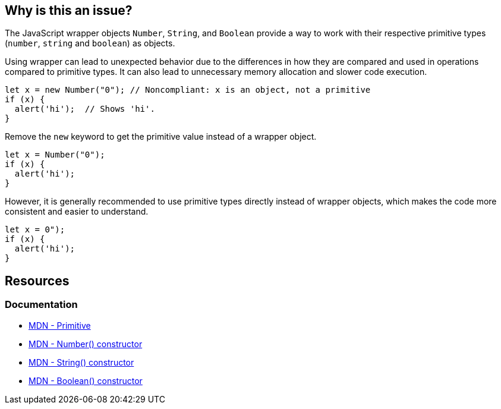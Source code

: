 == Why is this an issue?

The JavaScript wrapper objects `Number`, `String`, and `Boolean` provide a way to work with their respective primitive types (`number`, `string` and `boolean`) as objects.

Using wrapper can lead to unexpected behavior due to the differences in how they are compared and used in operations compared to primitive types. It can also lead to unnecessary memory allocation and slower code execution. 

[source,javascript,diff-id=1,diff-type=noncompliant]
----
let x = new Number("0"); // Noncompliant: x is an object, not a primitive
if (x) {
  alert('hi');  // Shows 'hi'.
}
----

Remove the ``++new++`` keyword to get the primitive value instead of a wrapper object.

[source,javascript,diff-id=1,diff-type=compliant]
----
let x = Number("0");
if (x) {
  alert('hi');
}
----

However, it is generally recommended to use primitive types directly instead of wrapper objects, which makes the code more consistent and easier to understand.

[source,javascript,diff-id=1,diff-type=compliant]
----
let x = 0");
if (x) {
  alert('hi');
}
----

== Resources
=== Documentation
* https://developer.mozilla.org/en-US/docs/Glossary/Primitive[MDN - Primitive]
* https://developer.mozilla.org/en-US/docs/Web/JavaScript/Reference/Global_Objects/Number/Number[MDN - Number() constructor]
* https://developer.mozilla.org/en-US/docs/Web/JavaScript/Reference/Global_Objects/String/String[MDN - String() constructor]
* https://developer.mozilla.org/en-US/docs/Web/JavaScript/Reference/Global_Objects/Boolean/Boolean[MDN - Boolean() constructor]


ifdef::env-github,rspecator-view[]

'''
== Implementation Specification
(visible only on this page)

=== Message

Remove this use of 'xxx' constructor.


'''
== Comments And Links
(visible only on this page)

=== is related to: S2129

=== on 16 Mar 2017, 11:05:10 Elena Vilchik wrote:
\[~ann.campbell.2], I have changed description. Could you reword it in normal english? Please come back to me, if any questions about content. Thanks!

=== on 16 Mar 2017, 12:14:53 Ann Campbell wrote:
Edited [~elena.vilchik]. Double-check me pls.

=== on 16 Mar 2017, 14:31:08 Elena Vilchik wrote:
\[~ann.campbell.2] thanks!

=== on 29 Jan 2018, 10:43:26 Tibor Blenessy wrote:
RSPEC-2129 seems to be very similar, if not duplicate of this.

endif::env-github,rspecator-view[]
